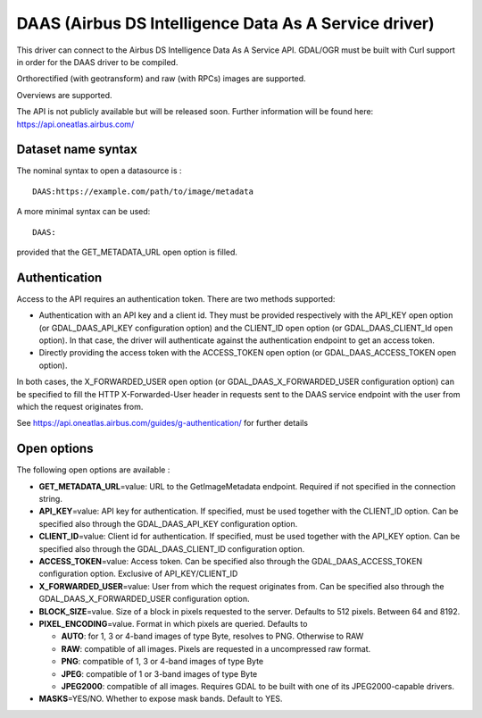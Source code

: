 .. _raster.daas:

DAAS (Airbus DS Intelligence Data As A Service driver)
======================================================

.. versionadded:: 3.0

This driver can connect to the Airbus DS Intelligence Data As A Service
API. GDAL/OGR must be built with Curl support in order for the DAAS
driver to be compiled.

Orthorectified (with geotransform) and raw (with RPCs) images are
supported.

Overviews are supported.

The API is not publicly available but will be released soon. Further
information will be found here: https://api.oneatlas.airbus.com/

Dataset name syntax
-------------------

The nominal syntax to open a datasource is :

::

   DAAS:https://example.com/path/to/image/metadata

A more minimal syntax can be used:

::

   DAAS:

provided that the GET_METADATA_URL open option is filled.

Authentication
--------------

Access to the API requires an authentication token. There are two
methods supported:

-  Authentication with an API key and a client id. They must be provided
   respectively with the API_KEY open option (or GDAL_DAAS_API_KEY
   configuration option) and the CLIENT_ID open option (or
   GDAL_DAAS_CLIENT_Id open option). In that case, the driver will
   authenticate against the authentication endpoint to get an access
   token.
-  Directly providing the access token with the ACCESS_TOKEN open option
   (or GDAL_DAAS_ACCESS_TOKEN open option).

In both cases, the X_FORWARDED_USER open option (or
GDAL_DAAS_X_FORWARDED_USER configuration option) can be specified to
fill the HTTP X-Forwarded-User header in requests sent to the DAAS
service endpoint with the user from which the request originates from.

See https://api.oneatlas.airbus.com/guides/g-authentication/ for further
details

Open options
------------

The following open options are available :

-  **GET_METADATA_URL**\ =value: URL to the GetImageMetadata endpoint.
   Required if not specified in the connection string.
-  **API_KEY**\ =value: API key for authentication. If specified, must
   be used together with the CLIENT_ID option. Can be specified also
   through the GDAL_DAAS_API_KEY configuration option.
-  **CLIENT_ID**\ =value: Client id for authentication. If specified,
   must be used together with the API_KEY option. Can be specified also
   through the GDAL_DAAS_CLIENT_ID configuration option.
-  **ACCESS_TOKEN**\ =value: Access token. Can be specified also through
   the GDAL_DAAS_ACCESS_TOKEN configuration option. Exclusive of
   API_KEY/CLIENT_ID
-  **X_FORWARDED_USER**\ =value: User from which the request originates
   from. Can be specified also through the GDAL_DAAS_X_FORWARDED_USER
   configuration option.
-  **BLOCK_SIZE**\ =value. Size of a block in pixels requested to the
   server. Defaults to 512 pixels. Between 64 and 8192.
-  **PIXEL_ENCODING**\ =value. Format in which pixels are queried.
   Defaults to

   -  **AUTO**: for 1, 3 or 4-band images of type Byte, resolves to PNG.
      Otherwise to RAW
   -  **RAW**: compatible of all images. Pixels are requested in a
      uncompressed raw format.
   -  **PNG**: compatible of 1, 3 or 4-band images of type Byte
   -  **JPEG**: compatible of 1 or 3-band images of type Byte
   -  **JPEG2000**: compatible of all images. Requires GDAL to be built
      with one of its JPEG2000-capable drivers.

-  **MASKS**\ =YES/NO. Whether to expose mask bands. Default to YES.
